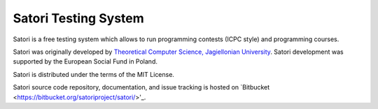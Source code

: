 =====================
Satori Testing System
=====================

Satori is a free testing system which allows to run programming contests (ICPC style) and programming courses.

Satori was originally developed by `Theoretical Computer Science, Jagiellonian University <http://tcs.uj.edu.pl/>`_.
Satori development was supported by the European Social Fund in Poland.

Satori is distributed under the terms of the MIT License.

Satori source code repository, documentation, and issue tracking is hosted on `Bitbucket <https://bitbucket.org/satoriproject/satori/>'_.
